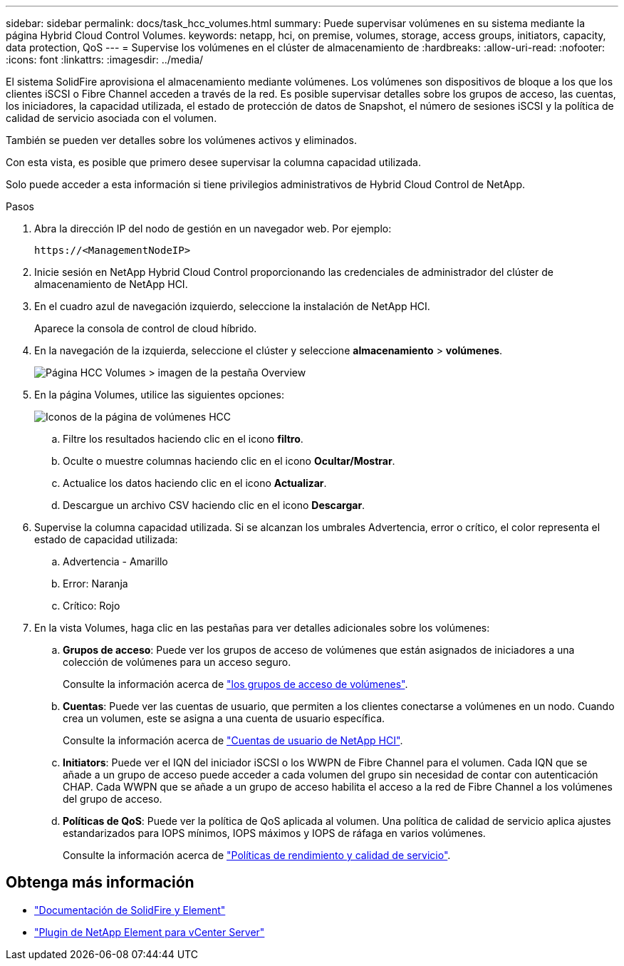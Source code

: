 ---
sidebar: sidebar 
permalink: docs/task_hcc_volumes.html 
summary: Puede supervisar volúmenes en su sistema mediante la página Hybrid Cloud Control Volumes. 
keywords: netapp, hci, on premise, volumes, storage, access groups, initiators, capacity, data protection, QoS 
---
= Supervise los volúmenes en el clúster de almacenamiento de
:hardbreaks:
:allow-uri-read: 
:nofooter: 
:icons: font
:linkattrs: 
:imagesdir: ../media/


[role="lead"]
El sistema SolidFire aprovisiona el almacenamiento mediante volúmenes. Los volúmenes son dispositivos de bloque a los que los clientes iSCSI o Fibre Channel acceden a través de la red. Es posible supervisar detalles sobre los grupos de acceso, las cuentas, los iniciadores, la capacidad utilizada, el estado de protección de datos de Snapshot, el número de sesiones iSCSI y la política de calidad de servicio asociada con el volumen.

También se pueden ver detalles sobre los volúmenes activos y eliminados.

Con esta vista, es posible que primero desee supervisar la columna capacidad utilizada.

Solo puede acceder a esta información si tiene privilegios administrativos de Hybrid Cloud Control de NetApp.

.Pasos
. Abra la dirección IP del nodo de gestión en un navegador web. Por ejemplo:
+
[listing]
----
https://<ManagementNodeIP>
----
. Inicie sesión en NetApp Hybrid Cloud Control proporcionando las credenciales de administrador del clúster de almacenamiento de NetApp HCI.
. En el cuadro azul de navegación izquierdo, seleccione la instalación de NetApp HCI.
+
Aparece la consola de control de cloud híbrido.

. En la navegación de la izquierda, seleccione el clúster y seleccione *almacenamiento* > *volúmenes*.
+
image::hcc_volumes_overview_active.png[Página HCC Volumes > imagen de la pestaña Overview]

. En la página Volumes, utilice las siguientes opciones:
+
image::hcc_volumes_icons.png[Iconos de la página de volúmenes HCC]

+
.. Filtre los resultados haciendo clic en el icono *filtro*.
.. Oculte o muestre columnas haciendo clic en el icono *Ocultar/Mostrar*.
.. Actualice los datos haciendo clic en el icono *Actualizar*.
.. Descargue un archivo CSV haciendo clic en el icono *Descargar*.


. Supervise la columna capacidad utilizada. Si se alcanzan los umbrales Advertencia, error o crítico, el color representa el estado de capacidad utilizada:
+
.. Advertencia - Amarillo
.. Error: Naranja
.. Crítico: Rojo


. En la vista Volumes, haga clic en las pestañas para ver detalles adicionales sobre los volúmenes:
+
.. *Grupos de acceso*: Puede ver los grupos de acceso de volúmenes que están asignados de iniciadores a una colección de volúmenes para un acceso seguro.
+
Consulte la información acerca de link:concept_hci_volume_access_groups.html["los grupos de acceso de volúmenes"].

.. *Cuentas*: Puede ver las cuentas de usuario, que permiten a los clientes conectarse a volúmenes en un nodo. Cuando crea un volumen, este se asigna a una cuenta de usuario específica.
+
Consulte la información acerca de link:concept_cg_hci_accounts.html["Cuentas de usuario de NetApp HCI"].

.. *Initiators*: Puede ver el IQN del iniciador iSCSI o los WWPN de Fibre Channel para el volumen. Cada IQN que se añade a un grupo de acceso puede acceder a cada volumen del grupo sin necesidad de contar con autenticación CHAP. Cada WWPN que se añade a un grupo de acceso habilita el acceso a la red de Fibre Channel a los volúmenes del grupo de acceso.
.. *Políticas de QoS*: Puede ver la política de QoS aplicada al volumen. Una política de calidad de servicio aplica ajustes estandarizados para IOPS mínimos, IOPS máximos y IOPS de ráfaga en varios volúmenes.
+
Consulte la información acerca de link:concept_hci_performance#qos-performance.html["Políticas de rendimiento y calidad de servicio"].







== Obtenga más información

* https://docs.netapp.com/us-en/element-software/index.html["Documentación de SolidFire y Element"^]
* https://docs.netapp.com/us-en/vcp/index.html["Plugin de NetApp Element para vCenter Server"^]

